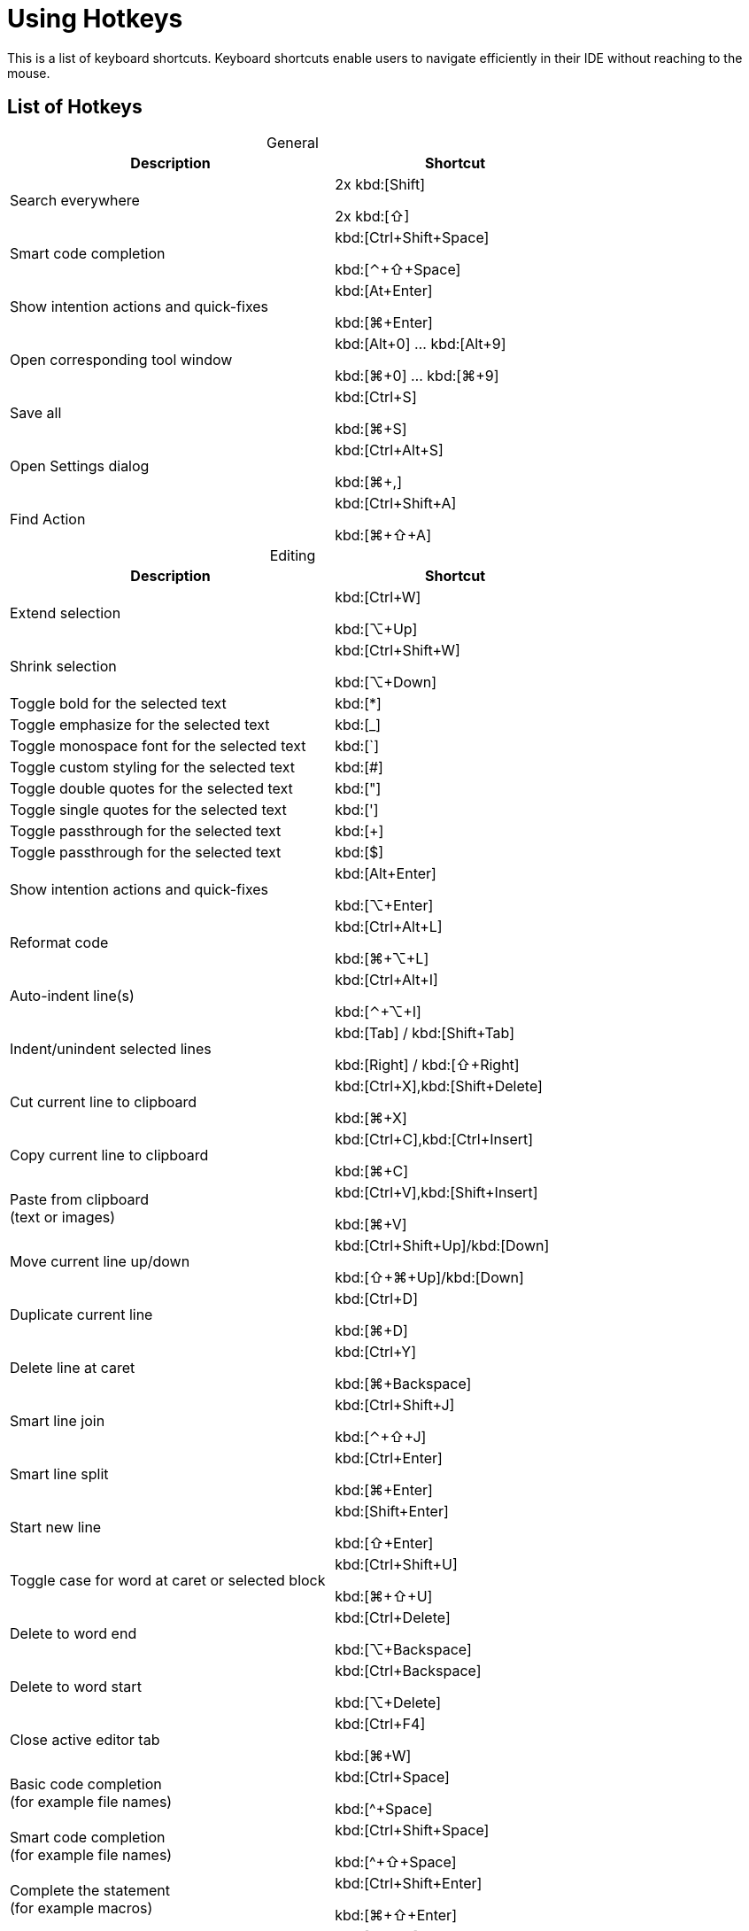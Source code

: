 = Using Hotkeys
:description: Keyboard shortcuts.

This is a list of keyboard shortcuts.
Keyboard shortcuts enable users to navigate efficiently in their IDE without reaching to the mouse.

////
When adding entries, keep keymap for Windows and Linux in the same order.
When adding a shortcut for one OS, lookup the corresponding shortcut for the other OS using the reference card below.

Reference card of the default key map
https://resources.jetbrains.com/storage/products/intellij-idea/docs/IntelliJIDEA_ReferenceCard.pdf
////

== List of Hotkeys

[caption=]
.General
[width="75%",cols="4,3",grid="bot",options="header"]
|===
^| Description ^| Shortcut
| Search everywhere |
[.windows.linux]#2x kbd:[Shift]#

[.macos]#2x kbd:[⇧]#

| Smart code completion | [.windows.linux]#kbd:[Ctrl+Shift+Space]#

[.macos]#kbd:[⌃+⇧+Space]#

| Show intention actions and quick-fixes | [.windows.linux]#kbd:[At+Enter]#

[.macos]#kbd:[⌘+Enter]#

| Open corresponding tool window | [.windows.linux]#kbd:[Alt+0] ... kbd:[Alt+9]#

[.macos]#kbd:[⌘+0] ... kbd:[⌘+9]#

| Save all | [.windows.linux]#kbd:[Ctrl+S]#

[.macos]#kbd:[⌘+S]#

| Open Settings dialog | [.windows.linux]#kbd:[Ctrl+Alt+S]#

[.macos]#kbd:[⌘+,]#

| Find Action | [.windows.linux]#kbd:[Ctrl+Shift+A]#

[.macos]#kbd:[⌘+⇧+A]#
|===

[caption=]
.Editing
[width="75%",cols="4,3",grid="bot",options="header"]
|===
^| Description ^| Shortcut
| Extend selection |

[.windows.linux]#kbd:[Ctrl+W]#

[.macos]#kbd:[⌥+Up]#

| Shrink selection |

[.windows.linux]#kbd:[Ctrl+Shift+W]#

[.macos]#kbd:[⌥+Down]#

| Toggle bold for the selected text | kbd:[*]
| Toggle emphasize for the selected text | kbd:[_]
| Toggle monospace font for the selected text | kbd:[`]
| Toggle custom styling for the selected text | kbd:[#]
| Toggle double quotes for the selected text | kbd:["]
| Toggle single quotes for the selected text | kbd:[']
| Toggle passthrough for the selected text | kbd:[+]
| Toggle passthrough for the selected text | kbd:[$]

| Show intention actions and quick-fixes | [.windows.linux]#kbd:[Alt+Enter]#

[.macos]#kbd:[⌥+Enter]#

| Reformat code | [.windows.linux]#kbd:[Ctrl+Alt+L]#

[.macos]#kbd:[⌘+⌥+L]#

| Auto-indent line(s) | [.windows.linux]#kbd:[Ctrl+Alt+I]#

[.macos]#kbd:[⌃+⌥+I]#

| Indent/unindent selected lines | [.windows.linux]#kbd:[Tab] / kbd:[Shift+Tab]#

[.macos]#kbd:[Right] / kbd:[⇧+Right]#

| Cut current line to clipboard  | [.windows.linux]#kbd:[Ctrl+X],kbd:[Shift+Delete]#

[.macos]#kbd:[⌘+X]#

| Copy current line to clipboard | [.windows.linux]#kbd:[Ctrl+C],kbd:[Ctrl+Insert]#

[.macos]#kbd:[⌘+C]#

| Paste from clipboard +
(text or images) | [.windows.linux]#kbd:[Ctrl+V],kbd:[Shift+Insert]#

[.macos]#kbd:[⌘+V]#

| Move current line up/down | [.windows.linux]#kbd:[Ctrl+Shift+Up]/kbd:[Down]#

[.macos]#kbd:[⇧+⌘+Up]/kbd:[Down]#

| Duplicate current line  | [.windows.linux]#kbd:[Ctrl+D]#

[.macos]#kbd:[⌘+D]#

| Delete line at caret | [.windows.linux]#kbd:[Ctrl+Y]#

[.macos]#kbd:[⌘+Backspace]#

| Smart line join | [.windows.linux]#kbd:[Ctrl+Shift+J]#

[.macos]#kbd:[⌃+⇧+J]#

| Smart line split | [.windows.linux]#kbd:[Ctrl+Enter]#

[.macos]#kbd:[⌘+Enter]#

| Start new line | [.windows.linux]#kbd:[Shift+Enter]#

[.macos]#kbd:[⇧+Enter]#

| Toggle case for word at caret or selected block | [.windows.linux]#kbd:[Ctrl+Shift+U]#

[.macos]#kbd:[⌘+⇧+U]#

| Delete to word end | [.windows.linux]#kbd:[Ctrl+Delete]#

[.macos]#kbd:[⌥+Backspace]#

| Delete to word start | [.windows.linux]#kbd:[Ctrl+Backspace]#

[.macos]#kbd:[⌥+Delete]#

| Close active editor tab | [.windows.linux]#kbd:[Ctrl+F4]#

[.macos]#kbd:[⌘+W]#

| Basic code completion +
(for example file names) | [.windows.linux]#kbd:[Ctrl+Space]#

[.macos]#kbd:[^+Space]#

| Smart code completion +
(for example file names) | [.windows.linux]#kbd:[Ctrl+Shift+Space]#

[.macos]#kbd:[^+⇧+Space]#

| Complete the statement +
(for example macros) | [.windows.linux]#kbd:[Ctrl+Shift+Enter]#

[.macos]#kbd:[⌘+⇧+Enter]#

| Quick documentation lookup | [.windows.linux]#kbd:[Ctrl+Q]#

[.macos]#kbd:[^+J]#

| Brief Info | [.windows.linux]#kbd:[Ctrl+mouse]#

[.macos]#kbd:[⌘+mouse]#

| Expand/collapse block or attribute | [.windows.linux]#kbd:[Ctrl+NumPad+] / kbd:[NumPad-]#

[.macos]#kbd:[⌘ + ++ + ++] / kbd:[⌘+-]#

| Expand/collapse all | [.windows.linux]#kbd:[Ctrl+Shift+NumPad+] / kbd:[NumPad-]#

[.macos]#kbd:[⌘ + ⇧ + ++ + ++] / kbd:[⌘ + ⇧+-]#

| Comment/uncomment with line comment | [.windows.linux]#kbd:[Ctrl+/]#

[.macos]#kbd:[⌘+/]#

| Comment/uncomment with block comment | [.windows.linux]#kbd:[Ctrl+Shift+/]#

[.macos]#kbd:[⌘ + ++⌥++ + /]#

| Select till the end of a code block | [.windows.linux]#kbd:[Ctrl+Shift++]+]#

[.macos]#kbd:[⌘ + ⇧ + +]+]#

| Select till the start of a code block | [.windows.linux]#kbd:[Ctrl+Shift++[+]#

[.macos]#kbd:[⌘ + ⇧ + +[+]#

| Surround with... +
(Use it with `ad-tag-include` template in any language to add tags for includes.) | [.windows.linux]#kbd:[Ctrl+Alt+T]#

[.macos]#kbd:[⌘+⌥+T]#

|===

[caption=]
.Navigating
[width="75%",cols="4,3",grid="bot",options="header"]
|===
^| Description ^| Shortcut
| Go to declaration +
Works also for file and class names in italics or monospace | [.windows.linux]#kbd:[Ctrl+B], kbd:[Ctrl+Click]#

[.macos]#kbd:[⌘+B], kbd:[⌘+Click]#

| Go to class | [.windows.linux]#kbd:[Ctrl+N]#

[.macos]#kbd:[⌘+O]#

| Go to file | [.windows.linux]#kbd:[Ctrl+Shift+N]#

[.macos]#kbd:[⌘+⇧+O]#

| Go to symbol | [.windows.linux]#kbd:[Ctrl+Alt+Shift+N]#

[.macos]#kbd:[⌘+⌥+O]#

| Go to next/previous editor tab | [.windows.linux]#kbd:[Alt+Right/Left]#

[.macos]#kbd:[^+Right/Left]#

| Go back to the previous tool window | kbd:[F12]
| Go to editor (from the tool window) | kbd:[Esc]
| Hide active or last active window | [.windows.linux]#kbd:[Shift+Esc]#

[.macos]#kbd:[⇧+Esc]#

| Go to line | [.windows.linux]#kbd:[Ctrl+G]#

[.macos]#kbd:[⌘+L]#

| Find in current file | [.windows.linux]#kbd:[Ctrl+F]#

[.macos]#kbd:[⌘+F]#

| Find usages | [.windows]#kbd:[Alt+F7]#

[.linux]#kbd:[Alt+Shift+7]#

[.macos]#kbd:[⌥+F7]#

| Replace in current file | [.windows.linux]#kbd:[Ctrl+R]#

[.macos]#kbd:[⌘+R]#

| Rename +
(for example ID or file name) | [.windows.linux]#kbd:[Shift+F6]#

[.macos]#kbd:[⇧+F6]#

| Recent files popup | [.windows.linux]#kbd:[Ctrl+E]#

[.macos]#kbd:[⌘+E]#

| Navigate back/forward | [.windows.linux]#kbd:[Ctrl+Alt+Left/Right]#

[.macos]#kbd:[⌘+⌥+Left/Right]#

| Navigate to last edit location | [.windows.linux]#kbd:[Ctrl+Shift+Backspace]#

[.macos]#kbd:[⌘+⇧+Backspace]#

| Select current file or symbol in any view | [.windows.linux]#kbd:[Alt+F1]#

[.macos]#kbd:[⌥+F1]#

| Go to declaration | [.windows.linux]#kbd:[Ctrl+B],kbd:[Ctrl+Click]#

[.macos]#kbd:[⌘+B],kbd:[⌘+Click]#

| File structure popup | [.windows.linux]#kbd:[Ctrl+F12]#

[.macos]#kbd:[⌘+F12]#

| Show navigation bar | [.windows.linux]#kbd:[Alt+Home]#

[.macos]#kbd:[⌥+Home]#

| Toggle bookmark | [.windows.linux]#kbd:[F11]#

[.macos]#kbd:[F3]#

| Toggle bookmark with mnemonic | [.windows.linux]#kbd:[Ctrl+F11]#

[.macos]#kbd:[⌥+F3]#

| Go to numbered bookmark | [.windows.linux]#kbd:[Ctrl+0] ... kbd:[Ctrl+9]#

[.macos]#kbd:[^0] ... kbd:[^9]#

| Show bookmarks | [.windows.linux]#kbd:[Shift+F11]#

[.macos]#kbd:[⌘+F3]#

|===

== Further reading

See the https://resources.jetbrains.com/storage/products/intellij-idea/docs/IntelliJIDEA_ReferenceCard.pdf[reference card of the default key map] available on the JetBrains website.
